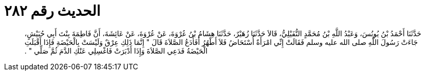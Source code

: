 
= الحديث رقم ٢٨٢

[quote.hadith]
حَدَّثَنَا أَحْمَدُ بْنُ يُونُسَ، وَعَبْدُ اللَّهِ بْنُ مُحَمَّدٍ النُّفَيْلِيُّ، قَالاَ حَدَّثَنَا زُهَيْرٌ، حَدَّثَنَا هِشَامُ بْنُ عُرْوَةَ، عَنْ عُرْوَةَ، عَنْ عَائِشَةَ، أَنَّ فَاطِمَةَ بِنْتَ أَبِي حُبَيْشٍ، جَاءَتْ رَسُولَ اللَّهِ صلى الله عليه وسلم فَقَالَتْ إِنِّي امْرَأَةٌ أُسْتَحَاضُ فَلاَ أَطْهُرُ أَفَأَدَعُ الصَّلاَةَ قَالَ ‏"‏ إِنَّمَا ذَلِكِ عِرْقٌ وَلَيْسَتْ بِالْحَيْضَةِ فَإِذَا أَقْبَلَتِ الْحَيْضَةُ فَدَعِي الصَّلاَةَ وَإِذَا أَدْبَرَتْ فَاغْسِلِي عَنْكِ الدَّمَ ثُمَّ صَلِّي ‏"‏ ‏.‏